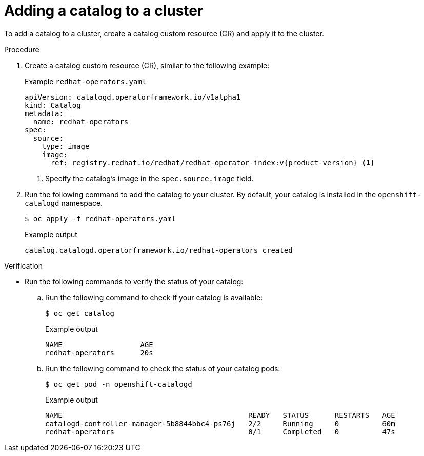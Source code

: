 // Module included in the following assemblies:
//
// * operators/olm_v1/olmv1-installing-an-operator-from-a-catalog.adoc

:_content-type: PRODCEDURE

[id="olmv1-adding-a-catalog-to-a-cluster_{context}"]
= Adding a catalog to a cluster

To add a catalog to a cluster, create a catalog custom resource (CR) and apply it to the cluster.

.Procedure

. Create a catalog custom resource (CR), similar to the following example:
+
.Example `redhat-operators.yaml`
[source,yaml]
----
apiVersion: catalogd.operatorframework.io/v1alpha1
kind: Catalog
metadata:
  name: redhat-operators
spec:
  source:
    type: image
    image:
      ref: registry.redhat.io/redhat/redhat-operator-index:v{product-version} <1>
----
<1> Specify the catalog's image in the `spec.source.image` field.

. Run the following command to add the catalog to your cluster. By default, your catalog is installed in the `openshift-catalogd` namespace.
+
[source,terminal]
----
$ oc apply -f redhat-operators.yaml
----
+
.Example output
[source,text]
----
catalog.catalogd.operatorframework.io/redhat-operators created
----

.Verification

* Run the following commands to verify the status of your catalog:

.. Run the following command to check if your catalog is available:
+
[source,terminal]
----
$ oc get catalog
----
+
.Example output
[source,text]
----
NAME                  AGE
redhat-operators      20s
----

.. Run the following command to check the status of your catalog pods:
+
[source,terminal]
----
$ oc get pod -n openshift-catalogd
----
+
.Example output
[source,text]
----
NAME                                           READY   STATUS      RESTARTS   AGE
catalogd-controller-manager-5b8844bbc4-ps76j   2/2     Running     0          60m
redhat-operators                               0/1     Completed   0          47s
----
